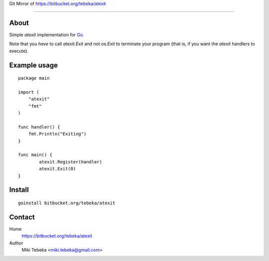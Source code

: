 Git Mirror of https://bitbucket.org/tebeka/atexit

========================

About
=====
Simple `atexit` implementation for Go_.

Note that you *have* to call `atexit.Exit` and not `os.Exit` to terminate your
program (that is, if you want the `atexit` handlers to execute).

Example usage
=============
::

    package main

    import (
        "atexit"
        "fmt"
    )

    func handler() {
        fmt.Println("Exiting")
    }

    func main() {
            atexit.Register(handler)
            atexit.Exit(0)
    }

Install
=======
::

    goinstall bitbucket.org/tebeka/atexit

Contact
=======
Home
    https://bitbucket.org/tebeka/atexit
Author
    Miki Tebeka <miki.tebeka@gmail.com>


.. _Go: http://golang.org
